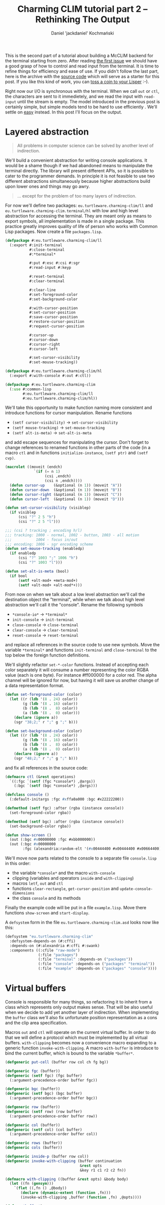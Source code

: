 #+title: Charming CLIM tutorial part 2 – Rethinking The Output
#+author: Daniel 'jackdaniel' Kochmański
#+email: daniel@turtleware.eu
#+hugo_base_dir: ~/hugo/

This is the second part of a tutorial about building a McCLIM backend
for the terminal starting from zero. After reading [[https://turtleware.eu/posts/Controlling-the-terminal.html][the first issue]] we
should have a good grasp of how to control and read input from the
terminal. It is time to refine things for efficiency and ease of use.
If you didn't follow the last part, here is the archive with the
[[https://turtleware.eu/static/misc/01-controlling-the-terminal.tar.gz][source code]] which will serve as a starter for this post. If you like
this kind of work, you can [[https://www.patreon.com/jackdaniel_kochmanski][toss a coin to your Lisper]] :-).

Right now our I/O is synchronous with the terminal. When we call ~out~
or ~ctl~, the characters are sent to it immedietely, and we read the
input with ~read-input~ until the stream is empty. The model
introduced in the previous post is certainly simple, but simple models
tend to be hard to use efficiently . We'll settle on _easy_ instead.
In this post I'll focus on the output.

* Layered abstraction

#+BEGIN_QUOTE David Wheeler
All problems in computer science can be solved by another level of
indirection.
#+END_QUOTE

We'll build a convenient abstraction for writing console applications.
It would be a shame though if we had abandoned means to manipulate the
terminal directly. The library will present different APIs, so it is
possible to cater to the programmer demands. In principle it is not
feasible to use two different abstractions simultaneously because
higher abstractions build upon lower ones and things may go awry.

#+BEGIN_QUOTE Unknown
... except for the problem of too many layers of indirection.
#+END_QUOTE

For now we'll define two packages: ~eu.turtleware.charming-clim/ll~
and ~eu.turtleware.charming-clim.terminal/hl~ with low and high level
abstraction for accessing the terminal. They are meant only as means
to export symbols, all implementation is made in a single package.
This practice greatly improves quality of life of person who works
with Common Lisp packages. Now create a file ~packages.lisp~.

#+BEGIN_SRC lisp
  (defpackage #:eu.turtleware.charming-clim/ll
    (:export #:init-terminal
             #:close-terminal
             #:*terminal*

             #:put #:esc #:csi #:sgr
             #:read-input #:keyp

             #:reset-terminal
             #:clear-terminal

             #:clear-line
             #:set-foreground-color
             #:set-background-color

             #:with-cursor-position
             #:set-cursor-position
             #:save-cursor-position
             #:restore-cursor-position
             #:request-cursor-position

             #:cursor-up
             #:cursor-down
             #:cursor-right
             #:cursor-left

             #:set-cursor-visibility
             #:set-mouse-tracking))

  (defpackage #:eu.turtleware.charming-clim/hl
    (:export #:with-console #:out #:ctl))

  (defpackage #:eu.turtleware.charming-clim
    (:use #:common-lisp
          #:eu.turtleware.charming-clim/ll
          #:eu.turtleware.charming-clim/hl))
#+END_SRC

We'll take this opportunity to make function naming more consistent
and introduce functions for cursor manipulation. Rename functions

- ~(setf cursor-visibility)~ -> ~set-cursor-visibility~
- ~(setf mouse-tracking)~    -> ~set-mouse-tracking~
- ~(setf alt-is-meta)~       -> ~set-alt-is-meta~

and add escape sequences for manipulating the cursor. Don't forget to
change references to renamed functions in other parts of the code (in
a macro ~ctl~ and in functions ~initialize-instance~, ~(setf ptr)~ and
~(setf cvp)~.

#+BEGIN_SRC lisp
  (macrolet ((moveit (endch)
               `(if (= n 1)
                    (csi ,endch)
                    (csi n ,endch))))
    (defun cursor-up    (&optional (n 1)) (moveit "A"))
    (defun cursor-down  (&optional (n 1)) (moveit "B"))
    (defun cursor-right (&optional (n 1)) (moveit "C"))
    (defun cursor-left  (&optional (n 1)) (moveit "D")))

  (defun set-cursor-visibility (visiblep)
    (if visiblep
        (csi "?" 2 5 "h")
        (csi "?" 2 5 "l")))

  ;;; (csi ? tracking ; encoding h/l)
  ;;; tracking: 1000 - normal, 1002 - button, 1003 - all motion
  ;;;           1004 - focus in/out
  ;;; encoding: 1006 - sgr encoding scheme
  (defun set-mouse-tracking (enabledp)
    (if enabledp
        (csi "?" 1003 ";" 1006 "h")
        (csi "?" 1003 "l")))

  (defun set-alt-is-meta (bool)
    (if bool
        (setf +alt-mod+ +meta-mod+)
        (setf +alt-mod+ +alt-mod*+)))
#+END_SRC

From now on when we talk about a low level abstraction we'll call the
destination object the "terminal", while when we talk about high level
abstraction we'll call it the "console". Rename the following symbols

- ~*console-io*~  -> ~*terminal*~
- ~init-console~  -> ~init-terminal~
- ~close-console~ -> ~close-terminal~
- ~clear-console~ -> ~clear-terminal~
- ~reset-console~ -> ~reset-terminal~

and replace all references in the source code to use new symbols. Move
the variable ~*terminal*~ and functions ~init-terminal~ and
~close-terminal~ to the top below the foreign function definitions.

We'll slightly refactor ~set-*-color~ functions. Instead of accepting
each color separately it will consume a number representing the color
RGBA value (each is one byte). For instance #ff000000 for a color red.
The alpha channel will be ignored for now, but having it will save us
another change of a data representation format.

#+BEGIN_SRC lisp
  (defun set-foreground-color (color)
    (let ((r (ldb '(8 . 24) color))
          (g (ldb '(8 . 16) color))
          (b (ldb '(8 .  8) color))
          (a (ldb '(8 .  0) color)))
      (declare (ignore a))
      (sgr "38;2;" r ";" g ";" b)))

  (defun set-background-color (color)
    (let ((r (ldb '(8 . 24) color))
          (g (ldb '(8 . 16) color))
          (b (ldb '(8 .  8) color))
          (a (ldb '(8 .  0) color)))
      (declare (ignore a))
      (sgr "48;2;" r ";" g ";" b)))
#+END_SRC

and fix all references in the source code:

#+BEGIN_SRC lisp
(defmacro ctl (&rest operations)
  `((:fgc `(setf (fgc *console*) ,@args))
    (:bgc `(setf (bgc *console*) ,@args)))

(defclass console ()
  (:default-initargs :fgc #xffa0a000 :bgc #x22222200))

(defmethod (setf fgc) :after (rgba (instance console))
  (set-foreground-color rgba))

(defmethod (setf bgc) :after (rgba (instance console))
  (set-background-color rgba))

(defun show-screen ()
  (out (:bgc #x00000000 :fgc #xbb000000))
  (out (:bgc #x00000000
        :fgc (alexandria:random-elt '(#x00444400 #x00444400 #x00664400)))))

#+END_SRC

We'll move now parts related to the console to a separate file
~console.lisp~ in this order:

- the variable ~*console*~ and the macro ~with-console~
- clipping (variables and operators ~inside~ and ~with-clipping~)
- macros ~letf~, ~out~ and ~ctl~
- functions ~clear-rectangle~, ~get-cursor-position~ and
  ~update-console-dimensions~
- the class ~console~ and its methods

Finally the example code will be put in a file ~example.lisp~. Move
there functions ~show-screen~ and ~start-display~.

A ~defsystem~ form in the file ~eu.turtleware.charming-clim.asd~ looks
now like this:

#+BEGIN_SRC lisp
  (defsystem "eu.turtleware.charming-clim"
    :defsystem-depends-on (#:cffi)
    :depends-on (#:alexandria #:cffi #:swank)
    :components ((:cfile "raw-mode")
                 (:file "packages")
                 (:file "terminal" :depends-on ("packages"))
                 (:file "console" :depends-on ("packages" "terminal"))
                 (:file "example" :depends-on ("packages" "console"))))
#+END_SRC

* Virtual buffers

Console is responsible for many things, so refactoring it to inherit
from a class which represents only output makes sense. That will be
also useful when we decide to add yet another layer of indirection.
When implementing the ~buffer~ class we'll also fix unfortunate
position representation as a cons and the clip area specification.

Macros ~out~ and ~ctl~ will operate on the current virtual buffer. In
order to do that we will define a protocol which must be implemented
by all virtual buffers. ~with-clipping~ becomes now a convenience
macro expanding to a generic function ~invoke-with-clipping~. A macro
~with-buffer~ is introduce to bind the current buffer, which is bound
to the variable ~*buffer*~.

#+BEGIN_SRC lisp
  (defgeneric put-cell (buffer row col ch fg bg))

  (defgeneric fgc (buffer))
  (defgeneric (setf fgc) (fgc buffer)
    (:argument-precedence-order buffer fgc))

  (defgeneric bgc (buffer))
  (defgeneric (setf bgc) (bgc buffer)
    (:argument-precedence-order buffer bgc))

  (defgeneric row (buffer))
  (defgeneric (setf row) (row buffer)
    (:argument-precedence-order buffer row))

  (defgeneric col (buffer))
  (defgeneric (setf col) (col buffer)
    (:argument-precedence-order buffer col))

  (defgeneric rows (buffer))
  (defgeneric cols (buffer))

  (defgeneric inside-p (buffer row col))
  (defgeneric invoke-with-clipping (buffer continuation
                                    &rest opts
                                    &key r1 c1 r2 c2 fn))

  (defmacro with-clipping ((buffer &rest opts) &body body)
    (let ((fn (gensym)))
      `(flet ((,fn () ,@body))
         (declare (dynamic-extent (function ,fn)))
         (invoke-with-clipping ,buffer (function ,fn) ,@opts))))

  (defvar *buffer*)

  (defmacro with-buffer ((object) &body body)
    `(let ((*buffer* ,object)) ,@body))
#+END_SRC

Implementing ~ctl~ and ~out~ macros function in these terms
follows. We will leave out ~:cvp~ and ~:ptr~ options from the ~ctl~
macro for a time being. ~letf~ and ~clear-rectangle~ are left
unchanged.

#+BEGIN_SRC lisp
  (defmacro letf (bindings &body body)
    (loop for (place value) in bindings
          for old-val = (gensym)
          collect `(,old-val ,place)      into saves
          collect `(setf ,place ,value)   into store
          collect `(setf ,place ,old-val) into restore
          finally (return `(let (,@saves)
                             (unwind-protect (progn ,@store ,@body)
                               ,@restore)))))

  (defmacro out ((&key row col fgc bgc) object)
    `(let ((buf *buffer*)
           (str (princ-to-string ,object)))
       (assert (null (find #\newline str)))
       (letf (((row buf) (or ,row (row buf)))
              ((col buf) (or ,col (col buf)))
              ((fgc buf) (or ,fgc (fgc buf)))
              ((bgc buf) (or ,bgc (bgc buf))))
         (loop with row = (row buf)
               for col from (col buf)
               for ch across str
               with bgc = (bgc buf)
               with fgc = (fgc buf)
               do (put-cell buf row col ch fgc bgc)))))

  (defmacro ctl (&rest operations)
    `(let ((buf *buffer*))
       ,@(loop for op in operations
               collect (destructuring-bind (name &rest args) op
                         (ecase name
                           (:clr `(clear-rectangle ,@args))
                           (:fgc `(setf (fgc buf) ,@args))
                           (:bgc `(setf (bgc buf) ,@args))
                           (:row `(setf (row buf) ,@args))
                           (:col `(setf (col buf) ,@args)))))))

  (defun clear-rectangle (r1 c1 r2 c2)
    (loop with str = (make-string (1+ (- c2 c1)) :initial-element #\space)
          for r from r1 upto r2
          do (out (:row r :col c1) str)))
#+END_SRC

What would be a protocol without the implementation? Clipping will be
implemented with the class ~clip~. This choice is transparent, because
all functions are specialized on the buffer. Each buffer has its own
clipping region. Abstract buffers don't know how to draw on a screen,
so ~put-cell~ prints a warning.

#+BEGIN_SRC lisp
  (defclass clip ()
    ((r1 :initarg :r1 :accessor r1)
     (c1 :initarg :c1 :accessor c1)
     (r2 :initarg :r2 :accessor r2)
     (c2 :initarg :c2 :accessor c2)
     (fn :initarg :fn :accessor fn))
    (:default-initargs :r1 1 :c1 1 :r2 24 :c2 80
                       :fn (constantly t)))

  (defclass buffer ()
    ((fgc :initarg :fgc :accessor fgc :documentation "Foregorund color")
     (bgc :initarg :bgc :accessor bgc :documentation "Background color")
     (row :initarg :row :accessor row :documentation "Current row")
     (col :initarg :col :accessor col :documentation "Current col")
     (clip :initarg :clip :accessor clip :documentation "Clipping object")
     (rows :initarg :rows :accessor rows :documentation "Buffer number of rows")
     (cols :initarg :cols :accessor cols :documentation "Buffer number of cols"))
    (:default-initargs :clip (make-instance 'clip)))

  (defmethod put-cell ((buffer buffer) row col ch fg bg)
    (warn "put-cell: default method does nothing!"))

  (defmethod inside-p ((buffer buffer) row col)
    (let ((clip (clip buffer)))
      (and (<= (r1 clip) row (r2 clip))
           (<= (c1 clip) col (c2 clip))
           (funcall (fn clip) row col))))

  (defmethod invoke-with-clipping ((buffer buffer) cont &key r1 c1 r2 c2 fn)
    (let ((clip (clip buffer)))
      (letf (((r1 clip) (or r1 (r1 clip)))
             ((c1 clip) (or c1 (c1 clip)))
             ((r2 clip) (or r2 (r2 clip)))
             ((c2 clip) (or c2 (c2 clip)))
             ((fn clip) (if (null fn)
                            (fn clip)
                            (let ((old-fn (fn clip)))
                              (lambda (row col)
                                (and (funcall fn row col)
                                     (funcall old-fn row col)))))))
        (funcall cont))))
#+END_SRC

Finally we can modify the console class itself. ~with-console~ binds
buffer separately, so we have access to different ~*buffer*~ and
~*console*~ at the same time.

#+BEGIN_SRC lisp
  (defmacro with-console ((&rest args
                           &key ios fgc bgc cvp fps &allow-other-keys)
                          &body body)
    (declare (ignore fgc bgc cvp fps))
    `(let* ((*terminal* ,ios)
            (*console* (make-instance 'console ,@args)))
       (unwind-protect (with-buffer (*console*) ,@body)
         (close-terminal (hnd *console*)))))
#+END_SRC

Updating the console dimensions now involves modifying upper bounds of
the clipping region.

#+BEGIN_SRC lisp
(defun update-console-dimensions ()
  (with-cursor-position ((expt 2 16) (expt 2 16))
    (multiple-value-bind (rows cols)
        (get-cursor-position)
      (setf (rows *console*) rows)
      (setf (cols *console*) cols)
      (setf (r2 (clip *console*)) rows)
      (setf (c2 (clip *console*)) cols))))
#+END_SRC

And the class ~console~ itself is remodeled to inherit from the class
~buffer~. Notice that we get rid of slots ~pos~ and ~app~

#+BEGIN_SRC lisp
  (defclass console (buffer)
    ((ios :initarg :ios :accessor ios :documentation "Console I/O stream.")
     (cvp :initarg :cvp :accessor cvp :documentation "Cursor visibility.")
     (ptr :initarg :ptr :accessor ptr :documentation "Pointer tracking.")
     (fps :initarg :fps :accessor fps :documentation "Desired framerate.")
     (hnd               :accessor hnd :documentation "Terminal handler."))
    (:default-initargs :ios (error "I/O stream must be specified.")
                       :fgc #xffa0a000 :bgc #x22222200 :row 1 :col 1
                       :cvp nil :ptr t :fps 10))

  (defmethod initialize-instance :after
      ((instance console) &key fgc bgc row col cvp ptr)
    (setf (hnd instance) (init-terminal))
    (set-foreground-color fgc)
    (set-background-color bgc)
    (set-cursor-position row col)
    (set-cursor-visibility cvp)
    (set-mouse-tracking ptr)
    (let ((*console* instance))
      (update-console-dimensions)))

  (defmethod (setf fgc) :after (rgba (instance console))
    (set-foreground-color rgba))

  (defmethod (setf bgc) :after (rgba (instance console))
    (set-background-color rgba))

  (defmethod (setf row) :after (row (instance console))
    (set-cursor-position row nil))

  (defmethod (setf col) :after (col (instance console))
    (set-cursor-position nil col))

  (defmethod (setf ptr) :after (ptr (instance console))
    (set-mouse-tracking mouse-tracking (not (null ptr))))

  (defmethod (setf cvp) :after (cvp (instance console))
    (set-cursor-visibility (not (null cvp))))
#+END_SRC

Putting a cell on the screen is a matter of setting the cursor
position, cell colors and calling ~put~. It is the responsibility of
~put-cell~ to verify, whether the cell is inside the clipping region.

#+BEGIN_SRC lisp
  (defmethod put-cell ((buffer console) row col ch fg bg)
    (when (inside-p buffer row col)
      (set-cursor-position row col)
      (set-foreground-color fg)
      (set-background-color bg)
      (put ch)))
#+END_SRC

Finally we need to account for a change in the ~with-clipping~ macro
to pass a buffer as the first argument and remove references to the
~app~ accessor. Modify ~show-screen~:

#+BEGIN_SRC lisp
  (defun show-screen ()
    (loop for ch = (read-input)
          until (null ch)
          do (cond ((keyp ch #\Q :c)
                    (cl-user::quit))
                   ((keyp ch #\U :c)
                    (ignore-errors (user-action)))))
    (flet ((ll (row col)
             (or (and (< (abs (- (+ col row) 26)) 2)
                      (<= col 20))
                 (< (abs (- (+ (- 40 col) row) 26)) 2))))
      (with-clipping (*buffer* :fn #'ll :r1 2 :r2 11)
        (out (:row (1+ (random 12))
              :col (1+ (random 40))
              :bgc #x00000000
              :fgc #xbb000000)
             (alexandria:random-elt '("X" "O"))))
      (with-clipping (*buffer* :fn (lambda (row col)
                                     (or (= row 1)
                                         (= row 12)
                                         (funcall (complement #'ll) row col))))
        (out (:row (1+ (random 12))
              :col (1+ (random 40))
              :bgc #x00000000
              :fgc (alexandria:random-elt '(#x00444400 #x00444400 #x00664400)))
             (alexandria:random-elt '("+" "-"))))))
#+END_SRC

All these changes were pretty invasive, so make sure to restart the
image and try running application once more to validate, that
everything works.

#+CAPTION: New examples in action.
#+NAME:   fig:examples
[[./static/02-smoke-test.webm]]

* Extending examples

Let's construct a few examples which will help us to identify some
problems. First move functions ~start-display~, ~show-screen~ and
~user-action~ to a separate file ~examples.lisp~ (don't forget to add
this file to the system definition).

First we'll rework slightly our abstraction. First of all we'll
introduce a frame-manager class which will be responsible for
multiplexing input and output on the screen. It has two slots:

- frames :: a list of managed windows
- active :: the active window

For a time being when there is an active frame, only this frame is
rendered. Otherwise all frames are rendered.

All events will be passed to the function ~handle-event~. We'll bind
few keys initially: C-q will exit the application and C-r will remove
all frames and clear the screen.

#+BEGIN_SRC lisp
  (defclass frame-manager ()
    ((frames :initarg :frames :accessor frames :documentation "All frames.")
     (active :initarg :active :accessor active :documentation "Active frame."))
    (:default-initargs :frames nil :active nil))

  (defun handle-event (fm event)
    (flet ((reset ()
             (setf (frames fm) nil
                   (active fm) nil)
             (clear-console)))
      (cond ((keyp event #\Q :c)
             (cl-user::quit))
            ((keyp event #\R :c)
             (reset)))))

  (defun display-screen (fm)
    (alexandria:if-let ((frame (active fm)))
      (render-frame frame)
      (dolist (frame (frames fm))
        (render-frame frame))))

  (defun render-frame (huh?)
    (declare (ignore huh?))
    (error "niy!"))
#+END_SRC

Now let's refactor the function ~start-display~. It will a modeline at
the top and display the terminal dimensions and the frame rate.
Moreover it will create a frame manager and will be responsible for
calling previously defined functions. When we start the application,
we'll see a heart warming message "We are that good!", meaning that we
are too fast to measure the FPS.

#+BEGIN_SRC lisp
  (defun start-display ()
    (swank:create-server)
    (with-console (:ios *terminal-io*)
      (clear-console)
      (loop with rows = (rows *console*)
            with cols = (cols *console*)
            with fm = (make-instance 'frame-manager)
            do (when *console-dirty-p*
                 (update-console-dimensions)
                 (setf rows (rows *console*)
                       cols (cols *console*)))
            do (loop for ch = (read-input)
                     until (null ch)
                     do (handle-event fm ch))
            do (let (start stop delta)
                 (setf start (get-internal-real-time))
                 (display-screen fm)
                 (setf stop (get-internal-real-time))
                 (setf delta (/ (- stop start)
                                internal-time-units-per-second))
                 (ctl (:fgc #x22 #x22 #x22)
                      (:bgc #xbb #xbb #xbb))
                 (let* ((status (format nil "Rows ~3d, Cols ~3d, FPS ~8,2f"
                                        (1- rows) cols (if (zerop delta)
                                                           :|We are that good!|
                                                           (/ 1.0 delta))))
                        (len (length status)))
                   (ctl (:clr 1 (1+ len) 1 cols))
                   (out (:col 1 :row 1) status))
                 (ctl (:fgc #xff #xa0 #xa0)
                      (:bgc #x22 #x22 #x22))))))
#+END_SRC

Now we'll define the class for a frame. A frame will be defined by its
clipping region and a rendering function.

#+BEGIN_SRC lisp
  (defclass frame ()
    ((rfn :initarg :rfn :accessor rfn :documentation "Rendering function.")
     (fsz :initarg :fsz :accessor fsz :documentation "Frame dimensions.")))

  (defun render-frame (frame)
    (destructuring-bind (r1 c1 r2 c2) (fsz frame)
      (with-clipping (:row1 r1 :col1 c1 :row2 r2 :col2 c2)
        (funcall (rfn frame) frame))))
#+END_SRC

For amusement and to have something to render, we'll define three
demos to illustrate some issues.

The noise demo is like a white noise, but in color :-). It fills each
cell with a different random color. We will use it as the rendering
performance benchmark and to illustrate how overlapping frames behave.

#+BEGIN_SRC lisp
  (defun make-noise-frame (r1 c1 r2 c2)
    (flet ((make-noise-renderer (color)
             (lambda (frame)
               (destructuring-bind (r1 c1 r2 c2) (fsz frame)
                 (loop for row from r1 upto r2
                       do (loop for col from c1 upto c2
                                do (out (:row row
                                         :col col
                                         :bgc `(0 0 0)
                                         :fgc color)
                                        (alexandria:random-elt '("+" "-")))))))))
      (make-instance 'frame
                     :rfn (make-noise-renderer
                           (list (alexandria:random-elt '(#x22 #x88 #xff))
                                 (alexandria:random-elt '(#x22 #x88 #xff))
                                 (alexandria:random-elt '(#x22 #x88 #xff))))
                     :fsz (list r1 c1 r2 c2))))
#+END_SRC

The animation demo will show a moving square bouncing from the frame
edges. We will use it to illustrate a flicker which happens when we
first clear the background and then draw it content even when the FPS
rate is high. The animation speed does not depend on the fps.

#+BEGIN_SRC lisp
  (defun make-animation-frame (r1 c1 r2 c2 speed)
    (let ((last-time (get-internal-real-time))
          (dc 1)
          (current-row (truncate (+ r1 r2) 2))
          (current-col (+ c1 2)))
      (flet ((draw-square ()
               (ctl (:bgc #x44 #x44 #x00)
                    (:fgc #xff #xbb #x00)
                    (:clr r1 c1 r2 c2))
               (let* ((now (get-internal-real-time))
                      (delta (- now last-time))
                      (seconds (/ delta internal-time-units-per-second)))
                 (incf current-col (* seconds speed dc))
                 (setf last-time now))
               (cond ((>= (+ current-col 2) c2)
                      (setf dc -1))
                     ((<= (- current-col 2) c1)
                      (setf dc +1)))
               (setf current-col
                     (alexandria:clamp current-col (+ c1 2) (- c2 2)))
               (loop with row = current-row
                     with col = (round current-col)
                     for r from (1- row) upto (1+ row)
                     do (loop for c from (- col 2) upto (+ col 2)
                              do (out (:row r :col c) "#")))))
        (make-instance 'frame
                       :rfn (lambda (frame)
                              (declare (ignore frame))
                              (draw-square))
                       :fsz (list r1 c1 r2 c2)))))
#+END_SRC

The event demo is a stub for now. Later it will print events passed to
it, for now it prints outside the frame. We will use it to illustrate
a need for scroll bars and for the offset abstraction when the content
goes beyond the frame dimensions and to reveal an interesting bug in
the ~out~ macro.

#+BEGIN_SRC lisp
  (defun make-report-frame (r1 c1 r2 c2)
    (flet ((reporter (frame)
             (declare (ignore frame))
             (let ((str "I would like to report an event here!"))
               (loop with rows = (+ (- r2 r1) 3)
                     with col = (- c1 2)
                     for row from (1- r1) upto (1+ r2)
                     for id = (- row r1 -2)
                     for string = (format nil "XXX ~d/~d: ~a" id rows str)
                     do (out (:row row :col col :fgc '(#xff #x88 #x88)) string)))))
      (make-instance 'frame
                     :rfn #'reporter
                     :fsz (list r1 c1 r2 c2))))
#+END_SRC

Finally we'd like to see them on the screen, so we'll bind a few
controls.

- ~C-n~ will create four rather small frames: two overlapping noise
  frames, one animation frame and one event reporting frame
- ~C-m~ will create one maximized noise frame
- ~C-u~ will toggle activation of a random frame

Add the following clauses to cond in ~handle-event~:

#+BEGIN_SRC lisp
  (defun handle-event (fm event)
    #|...|#
    (cond
      #|...|#
      ((keyp event #\N :c)
       (reset)
       (setf (frames fm)
             (list (make-noise-frame 4  2 12 20)
                   (make-noise-frame 6 12 14 30)
                   (make-animation-frame 4 36 10 78 20)
                   (make-report-frame 18 10 23 20))))
      ((keyp event #\M :c)
       (reset)
       (setf (frames fm)
             (list (make-noise-frame 2
                                     1
                                     (rows *console*)
                                     (cols *console*)))))
      ((keyp event #\U :c)
       (if (active fm)
           (setf (active fm) nil)
           (alexandria:when-let ((frs (frames fm)))
             (setf (active fm) (alexandria:random-elt frs)))))))
#+END_SRC

We also want to have window decorations. On a terminal the space is
limited and each character is precious. That's why we'll draw
decorations only on the right border of the frame. Desired behavior:

- press "x" to close the frame
- press "o" to maximize the frame ("v" to reverse)
- press ">" to minimize the frame ("<" to reverse)
- drag " " to move the frame
- drag "/" to resize the frame
- when the frame output exceeds its size, add scroll bars

#+BEGIN_SRC lisp
  (defun render-window (frame)
    (destructuring-bind (wr1 wc1 wr2 wc2) (fsz frame)
      (declare (ignore wc1))
      (when (= wr2 (first *row2*))
        (return-from render-window
          (render-frame frame)))
      (ctl (:bgc #x11 #x11 #x11)
           (:fgc #xbb #xbb #xbb))
      (let ((col (1+ wc2)))
        (out (:row wr1 :col col :fgc '(#xff #x22 #x44)) "x")
        (out (:row (+ wr1 1) :col col) "o")
        (out (:row (+ wr1 2) :col col) ">")
        (loop for row from (+ wr1 3) upto wr2
              do (out (:row row :col col) " "))
        (out (:row (- wr2 0) :col col) "/"))
      (ctl (:bgc #x22 #x22 #x22)
           (:fgc #xbb #xbb #xbb))
      (render-frame frame)))

  (defun display-screen (fm)
    (alexandria:if-let ((frame (active fm)))
      (render-window frame)
      (dolist (frame (frames fm))
        (render-window frame))))
#+END_SRC

Now press C-n to see a few frames and press C-m to see our baseline
performance benchmark. Now we can move forward to test things.

#+CAPTION: New examples in action.
#+NAME:   fig:examples
[[./static/02-examples.webm]]

Looking at our examples we can easily spot a few problems:

- the last two columns are not shown in the event demo
- a small frame rate in the full screen noise demo (~40fps)
- overlapping windows flicker and overexpose their output
- flickering with the background in the animation demo

The first issue is because we have a bug! When we render text in the
event reporter demo, we start from a column which is two characters
before the clipping area beginning. Looking at the macro ~out~ we have
there the following loop:

#+BEGIN_SRC lisp
  (loop for c from col
        for s across str
        when (inside row c)
          do (put s))
#+END_SRC

Increasing the cursor position is an implicit side-effect of calling
put. So when the character does not fit inside the clipping region, we
leave the cursor at its previous position. That's why in fact we start
drawing before the clipping region. We need to advance the cursor
manually. Since we are at it, we will add a few more escape sequences:

#+BEGIN_SRC lisp
  (macrolet ((moveit (endch)
               `(if (= n 1)
                    (csi ,endch)
                    (csi n ,endch))))
    (defun cursor-up    (&optional (n 1)) (moveit "A"))
    (defun cursor-down  (&optional (n 1)) (moveit "B"))
    (defun cursor-right (&optional (n 1)) (moveit "C"))
    (defun cursor-left  (&optional (n 1)) (moveit "D")))

  (defmacro out (#|...|#)
    `(let (#|...|#)
       #|...|#
       (loop for c from col
             for s across str
             if (inside row c)
               do (put s)
             else
               do (cursor-right))))
#+END_SRC

* Benchmarking output

When we render the noise demo on the area 80x24 the frame rate is very
unimpressive – around 40 fps. We can't write games like this!  We'll
take a look at the function ~put~ which is responsible for the actual
writing on the terminal. It has a call to ~finish-output~, but we
don't need it to be called after each call. We'll put that at the end
of the rendering loop instead. Don't forget to change
~get-cursor-position~ to do that, otherwise we may get stuck during
startup!

#+BEGIN_SRC lisp
  (defun put (&rest args)
    "Put raw string on a console"
    (format *console-io* "~{~a~}" args))

  (defun start-display ()
    #|...|#
    (loop #|...|#
          do (finish-output *console-io*)))

  (defun get-cursor-position ()
    (request-cursor-position)
    (finish-output *console-io*) ; <-----
    (handler-case (loop (read-input))
      (cursor-position-report (c)
        (values (row c) (col c)))))
#+END_SRC

Aha, Jackpot! Our rendering is now twice as fast as before with a
staggering 100 frames per second. Let's go one step further and
inhibit all writing to the terminal.

#+BEGIN_SRC lisp
  (defvar *inhibit* nil)
  (defun put (&rest args)
    "Put raw string on a console"
    (unless *inhibit*
      (format *console-io* "~{~a~}" args)))

  (defun display-screen (fm)
    (let ((*inhibit* t))
      (alexandria:if-let ((frame (active fm)))
        (render-window frame)
        (dolist (frame (frames fm))
          (render-window frame)))))
#+END_SRC

That gives us whooping 500-1000fps on 80x24 window (what is the upper
limit of the measurement which is based on the internal time). Clearly
our rendering is I/O bound at the moment. Notice though, that even now
when we resize the terminal (and recreate the frame) to i.e 158x84
we'll have a frame rate around 111fps, which is not that impressive.
There is certainly merit in optimizing for the CPU time after we fix
the bottleneck with I/O.

We need to write to the console as little as possible. The rest of the
time is spent on looping over cells and doing things like picking a
random color. Ideally we'd write at most one character in each cell,
but we also do other things, like setting the cursor position and
colors. It is time for us to count characters per frame! We can't do
better than 80x24 = 1920 with the noise demo.

#+BEGIN_SRC lisp
  (defvar *count* nil)
  (defun put (&rest args)
    "Put raw string on a console"
    (let* ((payload (format nil "~{~a~}" args))
           (length (length payload)))
      (when *count*
        (incf *count* length))
      (princ payload *console-io*)
      (finish-output *console-io*)))

  (defun start-display ()
    #| ... |#
    (let (start stop delta count)
      #|...|#
      (let ((*count* 0))
        (display-screen fm)
        (setf count *count*))
      #|...|#
      (out (:col 1 :row rows)
           (format nil "Rows ~3d, Cols ~3d, FPS ~8,2f, chars ~8d"
                   (1- rows) cols (if (zerop delta)
                                      :|We are that good!|
                                      (/ 1.0 delta))
                   count)))
    #| ... |#)
#+END_SRC

Let's remind ourselves what is the current shape of the function
~make-noise-frame~, we'll tinker with it to compare different
approaches:

#+BEGIN_SRC lisp
  (defun make-noise-frame (r1 c1 r2 c2)
    (flet ((make-noise-renderer (color)
             (lambda (frame)
               (destructuring-bind (r1 c1 r2 c2) (fsz frame)
                 (loop for row from r1 upto r2
                       do (loop for col from c1 upto c2
                                do (out (:row row
                                         :col col
                                         :bgc (alexandria:random-elt
                                               `((0 0 0) (8 8 8)))
                                         :fgc color)
                                        (alexandria:random-elt '("+" "-")))))))))
      (make-instance 'frame
                     :rfn (make-noise-renderer
                           (list (alexandria:random-elt '(#x22 #x88 #xff))
                                 (alexandria:random-elt '(#x22 #x88 #xff))
                                 (alexandria:random-elt '(#x22 #x88 #xff))))
                     :fsz (list r1 c1 r2 c2))))
#+END_SRC

This demo gives us 153267 characters per frame, which compared to 1920
is over 81 times more. Something went terribly wrong! Our prime
suspect is a macro ~out~. Let's put the ~out~ out of the picture.
We'll set the state manually with ~ctl~ and won't bring back the old
one. Also we won't bother we repositioning the cursor after each cell.

#+BEGIN_SRC lisp
  (defun make-noise-frame (r1 c1 r2 c2)
    (flet ((make-noise-renderer (color)
             (lambda (frame)
               (ctl (:pos r1 . c1)) ; <- set the render beginning
               (destructuring-bind (r1 c1 r2 c2) (fsz frame)
                 (loop for row from r1 upto r2
                       do (loop for col from c1 upto c2
                                do (let ((fg color)
                                         (bg (alexandria:random-elt `((0 0 0) (8 8 8)))))
                                     (ctl (:fgc (first fg) (second fg) (third fg))
                                          (:bgc (first bg) (second bg) (third bg))))
                                   (put (alexandria:random-elt '("+" "-")))))))))
      (make-instance 'frame
                     :rfn (make-noise-renderer
                           (list (alexandria:random-elt '(#x22 #x88 #xff))
                                 (alexandria:random-elt '(#x22 #x88 #xff))
                                 (alexandria:random-elt '(#x22 #x88 #xff))))
                     :fsz (list r1 c1 r2 c2))))
#+END_SRC

That gives us 59526 characters per frame what is almost thrice as
fast. Now let's try skipping setting the color whatsoever.

#+BEGIN_SRC lisp
  (defun make-noise-frame (r1 c1 r2 c2)
    (flet ((make-noise-renderer (color)
             (lambda (frame)
               (ctl (:pos r1 . c1)) ; <- set the render beginning
               (destructuring-bind (r1 c1 r2 c2) (fsz frame)
                 (loop for row from r1 upto r2
                       do (loop for col from c1 upto c2
                                do (put (alexandria:random-elt '("+" "-")))))))))
      (make-instance 'frame
                     :rfn (make-noise-renderer
                           (list (alexandria:random-elt '(#x22 #x88 #xff))
                                 (alexandria:random-elt '(#x22 #x88 #xff))
                                 (alexandria:random-elt '(#x22 #x88 #xff))))
                     :fsz (list r1 c1 r2 c2))))
#+END_SRC

Aha, 1926 characters! Setting the cursor position accounts for the
remaining 6 characters ~ESC [ 2 ; 1 H~. So truly the macro ~out~ is
our culprit.

Here is a short comparison of these approaches. ~out~ brings back the
old state, ~ctl+put~ sets the color for each cell but doesn't restore
the old state, and ~put~ sets the position only once and writes to
consecutive cells (no color). Numbers are ~fps / chars-per-frame~. The
throughput of my terminal is roughly 10M characters per second.

| col;row | out           | ctl+put      | put          |
|---------+---------------+--------------+--------------|
|   80x24 | 100 / 154664  | 250 / 61446  | 500+ / 1926  |
|   80x80 | 19  / 517040  | 77  / 211206 | 500+ / 6406  |
|  159x86 | 8   / 1097034 | 14  / 423900 | 333  / 13680 |
|  319x86 | 5   / 2210304 | 10  / 877894 | 166  / 27440 |

These numbers may differ in case of examples with colors, because they
are selected randomly, and printing ~255;255;255~ consumes obviously
more characters than i.e ~42;42;42~. Also note, that this is the worst
case scenario where we change colors for each cell of both background
and foreground. Usually numbers should be much more favorable to us.

#+CAPTION: Noise demo variants
#+NAME:   fig:noise
[[./static/02-noise-demo.webm]]

As we can see, a major bottlenecks are:
- bringing back the old state of a medium
- repositioning the cursor for output
- changing foreground and background color

Sometimes changing color is not necessary, because it does not change
from cell to cell. For instance in the noise demo the foreground color
doesn't change and only the background color is picked randomly.

* Virtual console

We've already introduced the class ~console~ which is a layer of
indirection for a terminal access. We will extend this concept into
something resembling a display server. Time to introduce a few terms:

- terminal :: an actual terminal area
- vconsole :: a virtual screen area
- surface  :: a rectangular area on a vconsole
- vbuffer  :: an object which may be mapped onto a surface

The visible output of our display server is the intersection between a
~terminal~ and a ~vconsole~ areas. Separation of the ~vbuffer~ and the
~surface~ is necessary if we consider the output which does not fit in
its window (and requires scroll bars).

~vconsole~ and ~vbuffer~ have the same prefix because they are very
similar – both serve as the intermediary between the operation and the
drawing. That's why they will implement a common protocol made of a
single function ~flush-buffer~ which name is self-explanatory. It
specializes on the first argument and is expected to flush its output
onto a rectangle specified by other arguments.

#+BEGIN_SRC lisp
  (defgeneric flush-buffer (buffer r1 c1 r2 c2))
#+END_SRC

We'll start with renaming the class ~console~ and removing ~:after~
methods which immediately send the escape sequence when particular
slots are set.

#+BEGIN_SRC lisp
  ;; rename the class

  (defclass vconsole () #| ... |#)

  (defmethod initialize-instance :after
      ((instance vconsole) &key fgc bgc pos cvp ptr)
    #| ... |#)

  (defmacro with-console (#|...|#)
    #| ... |# (make-instance 'vconsole ,@args))

  ;; remove methods

  ;; (defmethod (setf fgc) :after (rgb (instance console))
  ;;   (apply #'set-foreground-color rgb))

  ;; (defmethod (setf bgc) :after (rgb (instance console))
  ;;   (apply #'set-background-color rgb))

  ;; (defmethod (setf pos) :before (pos (instance console))
  ;;   (check-type (car pos) (integer 1))
  ;;   (check-type (cdr pos) (integer 1)))

  ;; (defmethod (setf pos) :after (pos (instance console))
  ;;   (set-cursor-position (car pos) (cdr pos)))

  ;; (defmethod (setf ptr) :after (ptr (instance console))
  ;;   (set-mouse-tracking (not (null ptr))))

  ;; (defmethod (setf cvp) :after (cvp (instance console))
  ;;   (set-cursor-visibility (not (null cvp))))
#+END_SRC


Now replace a cumbersome slot ~pos~ with separate slots ~row~ and
~col~. That requires also modifications to the macro ~out~ and
~ctl~. Since we are at it remove also the slot ~app~.

#+BEGIN_SRC lisp
  (defclass vconsole ()
    (;; (pos ...)
     ;; (app ...)
     (row :initarg :row :accessor row)
     (col :initarg :col :accessor col)
     #| ... |#)
    (:default-initargs ;; :pos '(1 . 1)
                       ;; :app nil
                       :row 1
                       :col 1
                       #| ... |#))

  (defmacro out ((&key row col fgc bgc) object)
    "Put an object on a console"
    `(let ((str (princ-to-string ,object)))
       (assert (null (find #\newline str)))
       (letf (((row *console*) (or ,row (row *console*))
               (col *console*) (or ,col (col *console*)))
              ,@(when fgc `(((fgc *console*) ,fgc)))
              ,@(when bgc `(((bgc *console*) ,bgc))))
         (let ((row (row *console*))
               (col (col *console*)))
           (loop for c from col
                 for s across str
                 if (inside row c)
                   do (put s)
                 else
                   do (cursor-right))))))

  (defmacro ctl (&rest operations)
    `(progn
       ,@(loop for op in operations
               collect (destructuring-bind (name &rest args) op
                         (ecase name
                           (:clr `(clear-rectangle ,@args))
                           (:fgc `(setf (fgc *console*) (list ,@args)))
                           (:bgc `(setf (bgc *console*) (list ,@args)))
                           (:cvp `(setf (cvp *console*) ,@args))
                           (:ptr `(setf (ptr *console*) ,@args))
                           (:row `(setf (row *console*) ,@args))
                           (:col `(setf (col *console*) ,@args)))))))
#+END_SRC

Of course now that we do not set the cursor position on the terminal
anymore (because we've removed ~after~ methods) and output is all
jumbled up. We will add an array to ~vconsole~ which will hold the
output and implement the ~flash-buffer~ method for ~vconsole~. Array
dimensions will be always adjusted when a ~update-console-dimensions~
is called to match the terminal size. Keep in mind, that arrays are
indexed starting from [0,0] and the terminal from [1,1].

#+BEGIN_SRC lisp
  (defclass vconsole ()
    ((data :accessor data :documentation "Screen data buffer.")
     #|...|#)
    #|...|#)

  (defmethod initialize-instance :after
      ((instance vconsole) &key #|...|#)
    #|...|#
    (setf (data instance) (make-array (list 0 0) :adjustable t)
    (let ((*console* instance))
      (update-console-dimensions))))

  (defun update-console-dimensions ()
    (with-cursor-position ((expt 2 16) (expt 2 16))
      (multiple-value-bind (rows cols) (get-cursor-position)
        (setf (rows *console*) rows)
        (setf (cols *console*) cols)
        (adjust-array (data *console*) (list rows cols)
                      :initial-element (list #\space
                                             (fgc *console*)
                                             (bgc *console*)))
        (setf *row2* (list rows))
        (setf *col2* (list cols)))))

  (defmethod flush-buffer ((buffer vconsole) r1 c1 r2 c2)
    (loop with data = (data *console*)
          with max-row-index = (1- (min r2 (array-dimension data 0)))
          with max-col-index = (1- (min c2 (array-dimension data 1)))
          for row-index from (1- r1) upto max-row-index
          do (loop for col-index from (1- c1) upto max-col-index
                   do (let ((cell (aref data row-index col-index)))
                        (destructuring-bind (character
                                             (fg.r fg.g fg.b)
                                             (bg.r bg.g bg.b))
                            cell
                          (set-cursor-position (1+ row-index) (1+ col-index))
                          (set-foreground-color fg.r fg.g fg.b)
                          (set-background-color bg.r bg.g bg.b)
                          (put character))))
          finally (finish-output *console-io*)))
#+END_SRC

Note that we are not paying much attention to minimizing number of
writes yet. We always dump whole array onto the terminal regardless of
whether the region has been damaged or not. We still need to fix
~out~, ~ctl~ and ~clear-rectangle~ operators to write to the array.
Code may be slightly simplified, because we don't need to bind console
slots in ~out~ (so we may get rid of the macro ~letf~). Macro ~ctl~
gains a new option ~fls~ which is responsible for adjusting the array
and flushing the buffer.

#+BEGIN_SRC lisp
  ;;; Remove LETF macro
  (defmacro out ((&key row col fgc bgc) object)
    "Put an object on a console"
    `(let ((str (princ-to-string ,object)))
       (assert (null (find #\newline str)))
       (let ((row (or ,row (row *console*)))
             (col (or ,col (col *console*)))
             (fgc (or ,fgc (fgc *console*)))
             (bgc (or ,bgc (bgc *console*)))
             (data (data *console*)))
         (loop for c from col
               for s across str
               when (inside row c)
                 do (setf (aref data (1- row) (1- c))
                          (list s fgc bgc))))))

  (defmacro ctl (&rest operations)
    `(progn
       ,@(loop for op in operations
               collect (destructuring-bind (name &rest args) op
                         (ecase name
                           (:clr `(clear-rectangle ,@args))
                           (:fgc `(setf (fgc *console*) (list ,@args)))
                           (:bgc `(setf (bgc *console*) (list ,@args)))
                           (:cvp `(setf (cvp *console*) ,@args))
                           (:ptr `(setf (ptr *console*) ,@args))
                           (:row `(setf (row *console*) ,@args))
                           (:col `(setf (col *console*) ,@args))
                           (:fls `(progn
                                    (update-console-dimensions)
                                    (flush-buffer *console*
                                                  1
                                                  1
                                                  (rows *console*)
                                                  (cols *console*)))))))))

  (defun clear-rectangle (r1 c1 r2 c2)
    (loop with buf = (data *console*)
          with fgc = (fgc *console*)
          with bgc = (bgc *console*)
          with max-row-index = (1- (min r2 (array-dimension buf 0)))
          with max-col-index = (1- (min c2 (array-dimension buf 1)))
          for row-index from (1- r1) upto max-row-index
          do (loop for col-index from (1- c1) upto max-col-index
                   do (setf (aref buf row-index col-index)
                            (list #\space fgc bgc)))))
#+END_SRC

Finally we need to update examples. Instead of ~finish-output~ in the
last form of the ~loop~ in ~start-display~ we need to flush the buffer
with the ~ctl~ operator and we need clear the array in ~handle-event~
(instead of clearing the terminal, because array contents will be
redrawn on it anyway in the next iteration).

#+BEGIN_SRC lisp
(defun handle-event (fm event)
  (flet ((reset ()
           #|...|#
           (clear-rectangle 1 1 (rows *console*) (cols *console*))))
    #|...|#))

(defun start-display ()
  #|...|#
  (loop #|...|#
    ;;; do (finish-output *console-io*)
    do (ctl (:fls)))
#+END_SRC

After this step examples should work, although our measurement methods
are giving us wrong results. FPS and character count is measured for
the function ~display-screen~ while part of the time is spent on
flushing the buffer, and all characters are written there. We will
gather information for a whole iteration and print it in the next
header (so printed data describes a previous frame including the top
bar with the information):

#+BEGIN_SRC lisp
;; terminal.lisp
(defvar *inhibit* nil)
(defvar *count* nil)

(defun put (&rest args)
  "Put raw string on a console"
  (unless *inhibit*
    (let* ((payload (format nil "~{~a~}" args))
           (length (length payload)))
      (when *count*
        (incf *count* length))
      (princ payload *console-io*))))

;; examples.lisp
(defun start-display ()
  (swank:create-server)
  (with-console (:ios *terminal-io*)
    (clear-console)
    (loop with fm = (make-instance 'frame-manager)
          with count = 0
          with fps = :|We are that good!|
          for rows = (rows *console*)
          for cols = (cols *console*)
          for start = (get-internal-real-time)
          for *count* = 0
          do (loop for ch = (read-input)
                   until (null ch)
                   do (handle-event fm ch))
          do (display-screen fm)
             (ctl (:fgc #x22 #x22 #x22)
                  (:bgc #xbb #xbb #xbb))
             (let* ((status (format nil "Rows ~3d, Cols ~3d, FPS ~8,2f, chars ~8d"
                                    (1- rows) cols fps count))
                    (len (length status)))
               (ctl (:clr 1 (min (1+ len) cols) 1 cols))
               (out (:col 1 :row 1) status))
             (ctl (:fgc #xff #xa0 #xa0)
                  (:bgc #x22 #x22 #x22))
          do (ctl (:fls))
             (setf count *count*)
             (let* ((stop (get-internal-real-time))
                    (delta (/ (- stop start) internal-time-units-per-second)))
               (if (zerop delta)
                   (setf fps :|We are that good!|)
                   (setf fps (/ 1.0 delta)))))))
#+END_SRC

Now when we run examples we notice a few important things:

1. Frame rate is constant disregarding of how much we draw

It is roughly similar to the ~put+ctl~ version from our previous
benchmark. The fact that we are slow is because we always write whole
array and we always do set the position and color for the printed
character.

2. There is no flicker between separate drawings

Both overlapping windows and animated square do not flicker anymore,
because all updates are done in the memory, only the final result is
rendered. So we've that problem solved.

3. Console size is updated interactively when we resize the terminal

We've started invoked ~update-console-dimensions~ in order to adjust
the array in the ~(ctl (:fls))~. This is a very nice side effect.

#+CAPTION: Virtual console in action
#+NAME:   fig:vconsole
[[./static/02-vconsole.webm]]

* Optimizing flush-buffer

Our improvements caused that our rendering is smooth. On the other
hand, we always exhibit the worst case scenario regardless of a
damaged area and flush whole array. On top of that each written
character conses a new list. If that's not enough we need to also
note, that we set the cursor position and color even when we don't
have to. This section will try to address these performance issues.

First we'll try to not modify the cursor position and colors in the
function ~flush-buffer~ when it is not necessary. Since the method
specialized on the ~vconsole~ is always called after updating the
console dimensions, we know that text will wrap when it advances from
the last column, so we may set it only once. Regarding colors it is a
matter of tracking whether the cursor color changes.

#+BEGIN_SRC lisp
  (defmethod flush-buffer ((buffer vconsole) r1 c1 r2 c2)
    (set-cursor-position r1 c1)
    (loop with data = (data *console*)
          with max-row-index = (1- (min r2 (array-dimension data 0)))
          with max-col-index = (1- (min c2 (array-dimension data 1)))
          for row-index from (1- r1) upto max-row-index
          do (loop with last-fg = nil
                   with last-bg = nil
                   for col-index from (1- c1) upto max-col-index
                   do (let ((cell (aref data row-index col-index)))
                        (destructuring-bind (character
                                             (fg.r fg.g fg.b)
                                             (bg.r bg.g bg.b))
                            cell
                          (unless (equal last-fg (second cell))
                            (set-foreground-color fg.r fg.g fg.b)
                            (setf last-fg (second cell)))
                          (unless (equal last-bg (third cell))
                            (set-background-color bg.r bg.g bg.b)
                            (setf last-bg (third cell)))
                          (put character))))
          finally (finish-output *console-io*)))
#+END_SRC

These changes give us a wonderful improvement. For a terminal of size
80x24 a full screen noise demo number of characters written drops from
80000 down to 15000, and for smaller windows from 85000 down to 7000!
FPS also increases significantly.

#+CAPTION: Optimize flush buffer
#+NAME:   fig:opt-flush
[[./static/02-optimize-flush-buffer.webm]]

* Optimizing the memory use

We will now take a pity on the CPU and the memory. We excessively call
~adjust-array~ and cons a new list for each written character. We'll
have the array contents initialized with instances of ~vcell~. Access
to data buffer will be abstracted away with functions ~get-cell~ and
~set-cell~, so we don't need to care about mismatch between array and
terminal first index elsewhere.

#+BEGIN_SRC lisp
  (defclass vcell ()
    ((ch :initarg :ch :accessor ch)
     (fg :initarg :fg :accessor fg)
     (bg :initarg :bg :accessor bg))
    (:default-initargs :ch #\space
                       :fg (fgc *console*)
                       :bg (bgc *console*)))

  (defun get-cell (data row col
                   &aux (i0 (1- row)) (i1 (1- col)))
    (or (aref data i0 i1)
        (setf (aref data i0 i1) (make-instance 'vcell))))

  (defun set-cell (cell ch fg bg)
    (setf (ch cell) ch
          (fg cell) fg
          (bg cell) bg))
#+END_SRC

When the array is too small to hold the screen we'll resize it, when
the screen is smaller than the array we'll leave it be.

#+BEGIN_SRC lisp
  (defun update-console-dimensions ()
    (with-cursor-position ((expt 2 16) (expt 2 16))
      (multiple-value-bind (rows cols)
          (get-cursor-position)
        (setf (rows *console*) rows)
        (setf (cols *console*) cols)
        (destructuring-bind (ar ac) (array-dimensions (data *console*))
          (when (or (> rows ar) (> cols ac))
            (adjust-array (data *console*)
                          (list rows cols)
                          :initial-element nil)))
        (setf *row2* (list rows))
        (setf *col2* (list cols)))))
#+END_SRC

Finally we'll use new operators in operators ~out~, ~clear-rectangle~
and ~flush-buffer~:

#+BEGIN_SRC lisp
  (defmacro out ((&key row col fgc bgc) object)
    "Put an object on a console"
    `(let ((str (princ-to-string ,object)))
       (assert (null (find #\newline str)))
       (let ((row (or ,row (row *console*)))
             (col (or ,col (col *console*)))
             (fgc (or ,fgc (fgc *console*)))
             (bgc (or ,bgc (bgc *console*)))
             (data (data *console*)))
         (loop for col from col
               for ch across str
               when (inside row col)
                 do (set-cell (get-cell data row col) ch fgc bgc)))))

  (defun clear-rectangle (r1 c1 r2 c2)
    (loop with buf = (data *console*)
          with fgc = (fgc *console*)
          with bgc = (bgc *console*)
          with max-row = (min r2 (array-dimension buf 0))
          with max-col = (min c2 (array-dimension buf 1))
          for row from r1 upto max-row
          do (loop for col from c1 upto max-col
                   do (set-cell (get-cell buf row col) #\space fgc bgc))))

  (defmethod flush-buffer ((buffer vconsole) r1 c1 r2 c2)
    (set-cursor-position r1 c1)
    (loop with data = (data *console*)
          with max-row = (min r2 (rows buffer))
          with max-col = (min c2 (cols buffer))
          for row from r1 upto max-row
          do (loop with last-fg = nil
                   with last-bg = nil
                   for col from c1 upto max-col
                   for cell = (get-cell data row col)
                   do (let ((ch (ch cell))
                            (fg (fg cell))
                            (bg (bg cell)))
                        (destructuring-bind ((fg.r fg.g fg.b)
                                             (bg.r bg.g bg.b))
                            (list fg bg)
                          (unless (equal last-fg fg)
                            (set-foreground-color fg.r fg.g fg.b)
                            (setf last-fg fg))
                          (unless (equal last-bg bg)
                            (set-background-color bg.r bg.g bg.b)
                            (setf last-bg bg))
                          (put ch))))
          finally (finish-output *console-io*)))
#+END_SRC

We still cons back and forth foreground and background colors. From
now on they will be numbers and not lists. That will also make the
code more readable.

Low level interface:

#+BEGIN_SRC lisp
  (defun set-foreground-color (color)
    (let ((r (ldb '(8 . 16) color))
          (g (ldb '(8 .  8) color))
          (b (ldb '(8 .  0) color)))
      (sgr "38;2;" r ";" g ";" b)))

  (defun set-background-color (color)
    (let ((r (ldb '(8 . 16) color))
          (g (ldb '(8 .  8) color))
          (b (ldb '(8 .  0) color)))
      (sgr "48;2;" r ";" g ";" b)))
#+END_SRC

High level interface:

#+BEGIN_SRC lisp
  (defmacro ctl (&rest operations)
    #|...|#
    (:fgc `(setf (fgc *console*) ,@args))
    (:bgc `(setf (bgc *console*) ,@args)))

  (defclass vconsole ()
    #|...|#
    (:default-initargs :fgc #xffa0a0 :bgc #x222222))

  (defmethod flush-buffer ((buffer vconsole) r1 c1 r2 c2)
    #| ... |#
    do (let ((ch (ch cell))
             (fg (fg cell))
             (bg (bg cell)))
         (unless (eql last-fg fg)
           (set-foreground-color fg)
           (setf last-fg fg))
         (unless (eql last-bg bg)
           (set-background-color bg)
           (setf last-bg bg))
         (put ch))
    #| ... |#
#+END_SRC

In examples fix each use of ~ctl~ and ~out~ where options ~:fgc~ or
~:bgc~ appear. Also change the ~make-noise-frame~ function:

#+BEGIN_SRC lisp
  (defun make-noise-frame (r1 c1 r2 c2)
    (flet ((make-noise-renderer (color)
             (lambda (frame)
               (destructuring-bind (r1 c1 r2 c2) (fsz frame)
                 (loop for row from r1 upto r2
                       do (loop for col from c1 upto c2
                                do (out (:row row
                                         :col col
                                         :bgc (alexandria:random-elt
                                               `(#x000000 #x080808))
                                         :fgc color)
                                        (alexandria:random-elt '("+" "-"))))))))
           (random-color ()
             (random (1+ #xffffff))))
      (make-instance 'frame
                     :rfn (make-noise-renderer (random-color))
                     :fsz (list r1 c1 r2 c2))))
#+END_SRC

* Optimizing number of writes

In many applications it is the case that only small portion of the
screen changes between frames. Redrawing each character on the console
in ~flash-buffer~ is necessary for the full screen noise demo, but
that isn't a typical case. Since we are I/O bound we'll try to reduce
number of writes to the terminal by tracing "dirty" cells and
redrawing only when necessary. We can do that thanks to the function
~set-cell~.

#+BEGIN_SRC lisp
  (defclass vcell ()
    ((ch :initarg :ch :accessor ch)
     (fg :initarg :fg :accessor fg)
     (bg :initarg :bg :accessor bg)
     (dirty-p :initarg :dirty-p :accessor dirty-p))
    (:default-initargs :ch #\space
                       :fg (fgc *console*)
                       :bg (bgc *console*)
                       :dirty-p t))

  (defun set-cell (cell ch fg bg)
    (unless (and (char= (ch cell) ch)
                 (= (fg cell) fg)
                 (= (bg cell) bg))
      (setf (ch cell) ch
            (fg cell) fg
            (bg cell) bg
            (dirty-p cell) t)))
#+END_SRC


Writing the cell will be also abstracted with a function ~put-cell~
which will mark the cell as "clean". Current color will be stored in
the variable ~*console*~ which may be accessed dynamically. When
~flush-buffer~ exits, the old colors are restored. When the cell is
not "dirty" the flush loop will skip. When next "dirty" character
appears we need to reposition the cursor.

#+BEGIN_SRC lisp
  (defun put-cell (cell)
    (let ((ch (ch cell))
          (bg (bg cell))
          (fg (fg cell)))
      (unless (eql (fgc *console*) fg)
        (set-foreground-color fg)
        (setf (fgc *console*) fg))
      (unless (eql (bgc *console*) bg)
        (set-background-color bg)
        (setf (bgc *console*) bg))
      (put ch)
      (setf (dirty-p cell) nil)))

  (defmethod flush-buffer ((buffer vconsole) r1 c1 r2 c2)
    (loop with data = (data *console*)
          with skipped = t
          with max-row = (min r2 (rows buffer))
          with max-col = (min c2 (cols buffer))
          with fgc = (fgc *console*)
          with bgc = (bgc *console*)
          for row from r1 upto max-row
          do (loop for col from c1 upto max-col
                   for cell = (get-cell data row col)
                   if (dirty-p cell)
                     do (when skipped
                          (set-cursor-position row col)
                          (setf skipped nil))
                        (put-cell cell)
                   else
                     do (setf skipped t))
          finally (finish-output *console-io*)
                  (unless (eql (fgc *console*) fgc)
                    (set-foreground-color fgc)
                    (setf (fgc *console*) fgc))
                  (unless (eql (bgc *console*) bgc)
                    (set-background-color bgc)
                    (setf (bgc *console*) bgc))))
#+END_SRC

Thanks to this change number of characters written in a demo with
multiple windows drops from 8000 to 2000-3000. Improvement for a full
screen noise demo is negligible.

#+CAPTION: Optimize write
#+NAME:   fig:opt-write
[[./static/02-optimize-write.webm]]

Now our console is more fragile when it comes to resizes and writes
from somewhere else. Since we do not redraw cells unknown artifacts
are not refreshed. Resize may be mitigated in when updating the
console dimensions by forcing a full refresh. We will also change
slightly the interface of ~flush-buffer~. ~update-console-dimensions~
returns now ~t~ when dimensions change (~nil~ otherwise).

#+BEGIN_SRC lisp
  (defgeneric flush-buffer (buffer &key r1 c1 r2 c2 force))

  (defmacro ctl (&rest operations)
    #| ... |#
    (:ffb `(flush-buffer *console* :force t)
    (:fls `(let ((changed (update-console-dimensions)))
             (flush-buffer *console* :force changed)))
    #| ... |#)

  (defun update-console-dimensions ()
    (with-cursor-position ((expt 2 16) (expt 2 16))
      (multiple-value-bind (rows cols)
          (get-cursor-position)
        (when (and (= (rows *console*) rows)
                   (= (cols *console*) cols))
          (return-from update-console-dimensions nil))
        #|...|#
    t)

  (defmethod initialize-instance :after
      ((instance vconsole) &key fgc bgc pos cvp ptr)
    #|...|#
    (setf (rows instance) 0)
    (setf (cols instance) 0)
    (let ((*console* instance))
      (update-console-dimensions)))

  (defmethod flush-buffer ((buffer vconsole)
                           &key
                             (r1 1)
                             (c1 1)
                             (r2 (rows buffer))
                             (c2 (cols buffer))
                             (force nil))
    (loop #|...|#
      if (or force (dirty-p cell))
        do #| ... |#
      else
        do #| ... |#))
#+END_SRC

Rogue writes to the stream are the programmer's fault, so we'll only
add a key binding to trigger a full refresh manually.

#+BEGIN_SRC lisp
(defun handle-event (fm event)
  #| ... |#
  ((keyp event :f5)
   (ctl (:ffb))))
#+END_SRC

* Virtual buffers

To prepare for upcoming changes we'll do a refactor. ~vconsole~ will
be broken into ~vbuffer~ superclass responsible for the output and
~vconsole~ representing the terminal. Current output sink will be
designated by a special variable ~*buffer*~.

Cell manipulation is abstracted with a small protocol specialized on
the buffer. Internal representation of a cell is expected to be known
by the ~flush-buffer~ implementer.

- (get-cell buffer row col) :: returns a specified cell
- (put-cell buffer row col) :: flushes a specified cell
- (set-cell buffer row col) :: changes a specified cell

~with-clipping~ will be remodeled to accept the buffer as the first
argument. Instead of operating on dynamic bindings we'll encapsulate
the clipping object in an instance of a class ~vclip~. This is pretty
inflexible now, but reworking ~with-clipping~ to have underlying
~invoke-with-clipping~ generic function called with a continuation
instead would be trivial. We just don't need that for now. We'll put
the virtual buffer implementation in a file ~vbuffers.lisp~.

#+BEGIN_SRC lisp
  (defgeneric get-cell (buffer row col))
  (defgeneric put-cell (buffer row col))
  (defgeneric set-cell (buffer row col ch fg bg))
  (defgeneric inside-p (buffer row col))
  (defgeneric flush-buffer (buffer &key r1 c1 r2 c2 force))

  (defclass vbuffer ()
    ((fgc  :initarg :fgc  :accessor fgc  :documentation "Foregorund color")
     (bgc  :initarg :bgc  :accessor bgc  :documentation "Background color")
     (row  :initarg :row  :accessor row  :documentation "Current row")
     (col  :initarg :col  :accessor col  :documentation "Current col")
     (clip :initarg :clip :accessor clip :documentation "Clipping object")
     (data :initarg :data :accessor data :documentation "Data buffer")
     (rows :initarg :rows :accessor rows :documentation "Buffer number of rows")
     (cols :initarg :cols :accessor cols :documentation "Buffer number of cols"))
    (:default-initargs :fgc #xffa0a0
                       :bgc #x222222
                       :row 1
                       :col 1
                       :clip (make-instance 'vclip)))

  (defclass vcell ()
    ((ch :initarg :ch :accessor ch)
     (fg :initarg :fg :accessor fg)
     (bg :initarg :bg :accessor bg)
     (dirty-p :initarg :dirty-p :accessor dirty-p))
    (:default-initargs :ch #\space
                       :fg (fgc *buffer*)
                       :bg (bgc *buffer*)
                       :dirty-p t))

  (defmethod get-cell ((buf vbuffer) row col)
    (let ((data (data buf))
          (i0 (1- row))
          (i1 (1- col)))
      (or (aref data i0 i1)
          (setf (aref data i0 i1) (make-instance 'vcell)))))

  (defmethod put-cell ((buf vbuffer) row col)
    (let ((cell (get-cell buf row col)))
      (setf (dirty-p cell) nil)))

  (defmethod set-cell ((buf vbuffer) row col ch fg bg)
    (let ((cell (get-cell buf row col)))
      (unless (and (eql (ch cell) ch)
                   (eql (fg cell) fg)
                   (eql (bg cell) bg))
        (setf (ch cell) ch
              (fg cell) fg
              (bg cell) bg
              (dirty-p cell) t))))

  (defclass vclip ()
    ((r1 :initarg :r1 :accessor r1)
     (c1 :initarg :c1 :accessor c1)
     (r2 :initarg :r2 :accessor r2)
     (c2 :initarg :c2 :accessor c2)
     (fn :initarg :fn :accessor fn))
    (:default-initargs :r1 1
                       :c1 1
                       :r2 24
                       :c2 80
                       :fn (constantly t)))

  (defmethod inside-p ((buffer vbuffer) row col)
    (let ((clip (clip buffer)))
      (and (<= (r1 clip) row (r2 clip))
           (<= (c1 clip) col (c2 clip))
           (funcall (fn clip) row col))))

  (defmacro with-clipping ((buffer &key r1 c1 r2 c2 fn) &body body)
    (alexandria:with-gensyms (row1 col1 row2 col2 fun)
      `(let ((clip (clip ,buffer)))
         (let (,@(when r1 `((,row1 (r1 clip))))
               ,@(when c1 `((,col1 (c1 clip))))
               ,@(when r2 `((,row2 (r2 clip))))
               ,@(when c2 `((,col2 (c2 clip))))
               ,@(when fn `((,fun  (fn clip)))))
           (unwind-protect
                (progn ,@(when r1 `((setf (r1 clip) (max ,row1 ,r1))))
                       ,@(when c1 `((setf (c1 clip) (max ,col1 ,c1))))
                       ,@(when r2 `((setf (r2 clip) (min ,row2 ,r2))))
                       ,@(when c2 `((setf (c2 clip) (min ,col2 ,c2))))
                       ,@(when fn `((setf (fn clip)
                                          (lambda (row col)
                                            (and (funcall ,fun row col)
                                                 (funcall ,fn row col))))))
                       ,@body)
             ,@(when r1 `((setf (r1 clip) ,row1)))
             ,@(when c1 `((setf (c1 clip) ,col1)))
             ,@(when r2 `((setf (r2 clip) ,row2)))
             ,@(when c2 `((setf (c2 clip) ,col2)))
             ,@(when fn `((setf (fn clip) ,fn))))))))
#+END_SRC

Operators ~out~ and ~ctl~ now operate on a dynamic variable
~*buffer*~. Thanks to that the abstraction will remain the same
regardless of the context. Also it will be possible to work on
multiple buffers by rebinding the variable.

#+BEGIN_SRC lisp
  (defvar *buffer*)

  (defmacro with-buffer ((object) &body body)
    `(let ((*buffer* ,object))
       ,@body))

  (defun clear-rectangle (r1 c1 r2 c2)
    (loop with buf = *buffer*
          with fgc = (fgc buf)
          with bgc = (bgc buf)
          with max-row = (min r2 (rows buf))
          with max-col = (min c2 (cols buf))
          for row from r1 upto max-row
          do (loop for col from c1 upto max-col
                   do (set-cell buf row col #\space fgc bgc))))

  (defmacro out ((&key row col fgc bgc) object)
    `(let ((str (princ-to-string ,object)))
       (assert (null (find #\newline str)))
       (let* ((buf *buffer*)
              (row (or ,row (row buf)))
              (col (or ,col (col buf)))
              (fgc (or ,fgc (fgc buf)))
              (bgc (or ,bgc (bgc buf))))
         (loop for col from col
               for ch across str
               when (inside-p buf row col)
                 do (set-cell buf row col ch fgc bgc)))))

  (defmacro ctl (&rest operations)
    `(progn
       ,@(loop for op in operations
               collect (destructuring-bind (name &rest args) op
                         (ecase name
                           (:clr `(clear-rectangle ,@args))
                           (:fgc `(setf (fgc *buffer*) ,@args))
                           (:bgc `(setf (bgc *buffer*) ,@args))
                           (:cvp `(setf (cvp *buffer*) ,@args))
                           (:ptr `(setf (ptr *buffer*) ,@args))
                           (:row `(setf (row *buffer*) ,@args))
                           (:col `(setf (col *buffer*) ,@args))
                           (:ffb `(flush-buffer *buffer* :force t))
                           (:fls `(flush-buffer *buffer* :force nil)))))))
#+END_SRC

We've introduced two incompatibilities which affect examples: we've
removed a variable ~*row2*~ and we've stopped calling
~update-console-dimensions~ in the operation ~:fls~. Time to update
~examples.lisp~:

#+BEGIN_SRC lisp
  (defun render-window (frame)
    #|...|#
    (when (= wr2 (r2 (clip *console*)))
      (return-from render-window
        (render-frame frame)))
    #|...|#)

  (defun start-display ()
    (loop
      #|...|#
      do (loop for ch = (read-input)
               until (null ch)
               do (handle-event fm ch))
      do (update-console-dimensions)
      #|...|#))
#+END_SRC

Finally it is time to rewrite the ~vconsole~ implementation.

#+BEGIN_SRC lisp
  (defclass vconsole (vbuffer)
    ((ios :initarg :ios :accessor ios :documentation "Console I/O stream.")
     (cvp :initarg :cvp :accessor cvp :documentation "Cursor visibility.")
     (ptr :initarg :ptr :accessor ptr :documentation "Pointer tracking.")
     (fps :initarg :fps :accessor fps :documentation "Desired framerate.")
     (hnd               :accessor hnd :documentation "Terminal handler."))
    (:default-initargs :ios (error "I/O stream must be specified.")
                       :cvp nil
                       :ptr t
                       :fps 10))

  (defmethod initialize-instance :after
      ((instance vconsole) &key fgc bgc row col cvp ptr)
    (setf (hnd instance) (init-console))
    (set-foreground-color fgc)
    (set-background-color bgc)
    (set-cursor-position row col)
    (set-cursor-visibility cvp)
    (set-mouse-tracking ptr)
    (setf (data instance) (make-array (list 0 0) :adjustable t))
    (setf (rows instance) 0)
    (setf (cols instance) 0)
    (let ((*console* instance))
      (update-console-dimensions)))
#+END_SRC

We keep the variable ~*console*~ separate from a variable ~*buffer*~
in case of a need to access the terminal (and not "the current"
buffer). ~get-cursor-position~ is the cause of the input processing
flakiness - it consumes events which it doesn't recognize - we'll
tackle this problem in the next part of the tutorial. When the
terminal dimensions change, we force a full repaint of the buffer to
avoid corruption due to line wrap.

#+BEGIN_SRC lisp
  (defvar *console*)
  (defmacro with-console ((&rest args
                           &key ios fgc bgc cvp fps &allow-other-keys)
                          &body body)
    (declare (ignore fgc bgc cvp fps))
    `(let* ((*console-io* ,ios)
            (*console* (make-instance 'vconsole ,@args)))
       (unwind-protect (with-buffer (*console*) ,@body)
         (close-console (hnd *console*)))))

  (defun get-cursor-position ()
    (request-cursor-position)
    (finish-output *console-io*)
    (handler-case (loop (read-input))
      (cursor-position-report (c)
        (values (row c) (col c)))))

  (defun update-console-dimensions ()
    (with-cursor-position ((expt 2 16) (expt 2 16))
      (multiple-value-bind (rows cols)
          (get-cursor-position)
        (let* ((console *console*)
               (clip (clip console)))
          (when (and (= (rows console) rows)
                     (= (cols console) cols))
            (return-from update-console-dimensions nil))
          (setf (rows console) rows)
          (setf (cols console) cols)
          (destructuring-bind (ar ac) (array-dimensions (data console))
            (when (or (/= rows ar) (/= cols ac))
              (when (or (> rows ar) (> cols ac))
                (adjust-array (data console)
                              (list rows cols)
                              :initial-element nil))
              (with-buffer (console)
                (ctl (:ffb)))))
          (setf (r2 clip) rows)
          (setf (c2 clip) cols))))
    t)
#+END_SRC

And implement ~vbuffer~ methods. Both are specific to the console
because they call functions from the lower level abstraction.

#+BEGIN_SRC lisp
(defmethod put-cell ((buf vconsole) row col)
  (let* ((cell (get-cell buf row col))
         (ch (ch cell))
         (bg (bg cell))
         (fg (fg cell)))
    (unless (eql (fgc buf) fg)
      (set-foreground-color fg)
      (setf (fgc buf) fg))
    (unless (eql (bgc buf) bg)
      (set-background-color bg)
      (setf (bgc buf) bg))
    (put ch)
    (setf (dirty-p cell) nil)))

(defmethod flush-buffer ((buf vconsole)
                         &key
                           (r1 1)
                           (c1 1)
                           (r2 (rows buf))
                           (c2 (cols buf))
                           (force nil))
  (loop with skipped = t
        with max-row = (min r2 (rows buf))
        with max-col = (min c2 (cols buf))
        with fgc = (fgc *console*)
        with bgc = (bgc *console*)
        for row from r1 upto max-row
        do (loop for col from c1 upto max-col
                 if (or force (dirty-p (get-cell buf row col)))
                   do (when skipped
                        (set-cursor-position row col)
                        (setf skipped nil))
                      (put-cell buf row col)
                 else
                   do (setf skipped t))
        finally (finish-output *console-io*)
                (unless (eql (fgc buf) fgc)
                  (set-foreground-color fgc)
                  (setf (fgc buf) fgc))
                (unless (eql (bgc buf) bgc)
                  (set-background-color bgc)
                  (setf (bgc buf) bgc))))
#+END_SRC

* Surfaces

We've introduced the concept of a virtual buffer so now we may
implement a surface. Surface is a window in a screen into the frame.

# Initially I've thought about implementing it with conformally
# displaced arrays, but I've decided that it would be too much hassle
# without much gain (given that they are not first class citizen in
# Common Lisp implementations). I've written [[https://turtleware.eu/posts/Conformal-array-displacement.html][a separate post]] about them.

We'll add a new file to the project called "surfaces.lisp", it depends
on ~packages~ and on ~vbuffers~. It is a dependency of ~examples~.

#+BEGIN_SRC lisp
  (defclass surface (vbuffer)
    ((vbuf :initarg :vbuf :accessor vbuf :documentation "Underlying vbuffer")
     (row0 :initarg :row0 :accessor row0 :documentation "Scroll row offset")
     (col0 :initarg :col0 :accessor col0 :documentation "Scroll col offset")
     (r1 :initarg :r1 :accessor r1 :documentation "Displacement row offset")
     (c1 :initarg :c1 :accessor c1 :documentation "Displacement col offset")
     (r2 :initarg :r2 :accessor r2 :documentation "Fill pointer row")
     (c2 :initarg :c2 :accessor c2 :documentation "Fill pointer col"))
    (:default-initargs :vbuf (error "VBuf is obligatory")
                       :clip nil
                       :row0 0
                       :col0 0))

  (defmethod initialize-instance :after
      ((buf surface) &key r1 c1 r2 c2 rows cols)
    (unless rows
      (setf rows (1+ (- r2 r1)))
      (setf (rows buf) rows))
    (unless cols
      (setf cols (1+ (- c2 c1)))
      (setf (cols buf) cols))
    (setf (clip buf) (make-instance 'vclip :r2 rows :c2 cols)
          (data buf) (make-array (list rows cols)
                                 :adjustable t
                                 :initial-element nil)))
#+END_SRC

The idea is to have applications render to their own private buffer,
which in turn is flushed to its parent. Implementing it will enable us
to render a static window once and update only damaged parts when
necessary. Moreover we want to be able to move and scroll frames.

Given the above description surface is an intersection of the screen
buffer and the frame buffer. The frame is displaced onto the console
between coordinates [r1,c1; r2,c2] with additional offset [row0;col0]
to allow scrolling. All we need to do now is to specialize functions
~put-cell~ and ~flush-buffer~ to copy cells between buffers at fixed
coordinates.

#+BEGIN_SRC lisp
  (defmethod put-cell ((buf surface) row col)
    (let* ((vrow (1- (+ (r1 buf) (- (row0 buf)) row)))
           (vcol (1- (+ (c1 buf) (- (col0 buf)) col)))
           (cell (get-cell buf row col)))
      (when (and (<= (r1 buf) vrow (r2 buf))
                 (<= (c1 buf) vcol (c2 buf)))
        (set-cell (vbuf buf) vrow vcol (ch cell) (fg cell) (bg cell)))
      (setf (dirty-p cell) nil)))

  (defmethod flush-buffer ((buffer surface) &key r1 c1 r2 c2 force)
    (loop for row from 1 upto (rows buffer)
          do (loop for col from 1 upto (cols buffer)
                   do (put-cell buffer row col))))
#+END_SRC

To scroll a buffer we need to put some constraints. We don't want to
scroll beyond the frame edges, because then the intersection between
buffers would be an empty region. We need to account for two cases
(for each axis):

1. The surface is bigger than the frame buffer.

   In this case we have some "empty" area between the buffer end and
   the surface edge. Scrolling then is not necessary, because all
   output is visible. That said we may want to scroll the content in
   the surface area, so we are going to implement that. Alternative
   solution would be for instance to fix its position at the top left
   corner of a surface. Buffer should have its edges inside the
   surface area.

2. The surface is smaller than the frame buffer.

   This case is quite straightforward - not all output is visible, so
   we need to scroll to see it. Surprisingly the constraint for buffer
   edges is almost symmetrical to the first case. The first edge of a
   buffer is smaller or equal to the surface first edge, and the
   second edge of a buffer is bigger or equal to the surface second
   edge. That assures that we have no unnecessary empty space.

This logic is implemented in the following two functions:

#+BEGIN_SRC lisp
  (defun move-to-row (buf row0)
    (let* ((rows (rows buf))
           (height (1+ (- (r2 buf) (r1 buf))))
           (vrow1 (- 1    row0))
           (vrow2 (- rows row0)))
      (when (if (> height rows)
                (and (<= 1 vrow1 height)
                     (<= 1 vrow2 height))
                (and (<= vrow1 1)
                     (>= vrow2 height)))
        (setf (row0 buf) row0))))

  (defun move-to-col (buf col0)
    (let* ((cols (cols buf))
           (width (1+ (- (c2 buf) (c1 buf))))
           (vcol1 (- 1    col0))
           (vcol2 (- cols col0)))
      (when (if (> width cols)
                (and (<= 1 vcol1 width)
                     (<= 1 vcol2 width))
                (and (<= vcol1 1)
                     (>= vcol2 width)))
        (setf (col0 buf) col0))))
#+END_SRC

Scrolling is usually made in some quantities. That's how we'll model
the function ~scroll-buffer~. If the scroll quantity goes beyond the
possible value, then it will be scrolled to the maximum at that
direction.

#+BEGIN_SRC lisp
  (defun scroll-buffer (buf row-dx col-dx)
    (flet ((quantity (screen-size buffer-size dx)
             (if (alexandria:xor (> screen-size buffer-size)
                                 (minusp dx))
                 0
                 (- buffer-size screen-size))))
      (unless (zerop row-dx)
        (let ((height (1+ (- (r2 buf) (r1 buf)))))
          (or (move-to-row buf (+ (row0 buf) row-dx))
              (setf (row0 buf)
                    (quantity height (rows buf) row-dx)))))
      (unless (zerop col-dx)
        (let ((width (1+ (- (c2 buf) (c1 buf)))))
          (or (move-to-col buf (+ (col0 buf) col-dx))
              (setf (col0 buf)
                    (quantity width (cols buf) col-dx)))))))
#+END_SRC

Like me, you may have problems with thinking about the scrolling
direction. There are two strategies which make sense

- following the cursor
- move the window

If the former is interpretation is taken, then "scrolling down" moves
the window up, because we want to have the cursor visible. That
behavior is usually associated with arrow keys and scroll bars in
applications. The latter interpretation seems to be more natural when
you grab the content and move the pointer.

* Reworking examples

A frame will now be a subclass of a surface. Thanks to that we will be
able to "draw" starting from the row and col being [1;1] and it will
be up to the ~put-cell~ to translate the position. Each frame has its
own buffer now which needs to be flushed after completion.

#+BEGIN_SRC lisp
  (defclass frame (surface)
    ((rfn :initarg :rfn :accessor rfn :documentation "Rendering function."))
    (:default-initargs :vbuf *console*))

  (defun fsz (frame)
    (values (r1 frame) (c1 frame) (r2 frame) (c2 frame)))

  (defun render-frame (frame)
    (with-buffer (frame)
      (funcall (rfn frame) frame)
      (ctl (:fls))))

  (defun render-window (frame)
    (multiple-value-bind (wr1 wc1 wr2 wc2) (fsz frame)
      (ctl (:bgc #x111111)
           (:fgc #xbbbbbb))
      (clear-rectangle wr1 wc1 wr2 (1+ wc2))
      (let ((col (1+ wc2)))
        (out (:row wr1 :col col :fgc #xff2244) "x")
        (out (:row (+ wr1 1) :col col) "o")
        (out (:row (+ wr1 2) :col col) ">")
        (out (:row (- wr2 0) :col col) "/"))
      (render-frame frame)))
#+END_SRC

Constructors also change. Most notably drawing starts from
[1,1]. Additionally ~make-report-frame~ accepts fifth argument saying
how many lines should the demo have. We'll use that to illustrate
scrolling.

#+BEGIN_SRC lisp
(defun make-noise-frame (r1 c1 r2 c2)
  (flet ((make-noise-renderer (color)
           (lambda (frame)
             (loop for row from 1 upto (rows frame)
                   do (loop for col from 1 upto (cols frame)
                            do (out (:row row
                                     :col col
                                     :bgc (alexandria:random-elt
                                           `(#x000000 #x080808))
                                     :fgc color)
                                    (alexandria:random-elt '("+" "-")))))))
         (random-color ()
           (random (1+ #xffffff))))
    (make-instance 'frame
                   :rfn (make-noise-renderer (random-color))
                   :r1 r1 :c1 c1 :r2 r2 :c2 c2
                   :rows (1+ (- r2 r1))
                   :cols (1+ (- c2 c1)))))

(defun make-animation-frame (r1 c1 r2 c2 speed)
  (let* ((last-time (get-internal-real-time))
         (dc 1)
         (cols (1+ (- c2 c1)))
         (rows (1+ (- r2 r1)))
         (current-row (1+ (truncate rows 2)))
         (current-col 2))
    (flet ((draw-square ()
             (ctl (:bgc #x444400)
                  (:fgc #xffbb00)
                  (:clr 1 1 rows cols))
             (let* ((now (get-internal-real-time))
                    (delta (- now last-time))
                    (seconds (/ delta internal-time-units-per-second)))
               (incf current-col (* seconds speed dc))
               (setf last-time now))
             (cond ((>= (+ current-col 2) cols)
                    (setf dc -1))
                   ((<= (- current-col 2) 1)
                    (setf dc +1)))
             (setf current-col
                   (alexandria:clamp current-col 2 (- cols 2)))
             (loop with row = current-row
                   with col = (round current-col)
                   for r from (1- row) upto (1+ row)
                   do (loop for c from (- col 2) upto (+ col 2)
                            do (out (:row r :col c) "#")))))
      (make-instance 'frame
                     :rfn (lambda (frame)
                            (declare (ignore frame))
                            (draw-square))
                     :r1 r1 :c1 c1 :r2 r2 :c2 c2
                     :rows rows
                     :cols cols))))

(defun make-report-frame (r1 c1 r2 c2 &optional (rows 10))
  (flet ((reporter (frame)
           (declare (ignore frame))
           (let ((str "I'd like to report an event here!"))
             (ctl (:bgc #x000000))
             (clear-rectangle 1 1 rows 50)
             (loop for row from 1 upto rows
                   for id from 0
                   for string = (format nil "XXX ~d/~d: ~a" id (1- rows) str)
                   do (out (:row row :col 1 :fgc #xff8888) string)))))
    (make-instance 'frame
                   :rfn #'reporter :vbuf *console*
                   :r1 r1 :c1 c1 :r2 r2 :c2 c2
                   :rows rows
                   :cols 50)))
#+END_SRC

Now we'll improve the active window selection. ~C-u~ circulates the
active window and decorations change color to distinguish it. To
deselect windows press ~C-i~. Moreover we'll add key bindings to
scroll buffers.

#+BEGIN_SRC lisp
  (defun handle-event (fm event)
    #|...|#
    ((keyp event #\U :c)
     (alexandria:if-let ((cur (active fm)))
       (let* ((fms (frames fm))
              (pos (position cur fms))
              (new (mod (1+ pos) (length fms))))
         (setf (active fm) (elt fms new)))
       (setf (active fm) (first (frames fm)))))
    ((keyp event #\I :c)
     (setf (active fm) nil))
    ((keyp event :f5)
     (ctl (:ffb)))
    ((keyp event :key-up)
     (alexandria:when-let ((frame (active fm)))
       (scroll-buffer frame -1 0)))
    ((keyp event :key-left)
     (alexandria:when-let ((frame (active fm)))
       (scroll-buffer frame 0 -1)))
    ((keyp event :key-down)
     (alexandria:when-let ((frame (active fm)))
       (scroll-buffer frame 1 0)))
    ((keyp event :key-right)
     (alexandria:when-let ((frame (active fm)))
       (scroll-buffer frame 0 1)))
    ((keyp event :page-up)
     (alexandria:when-let ((frame (active fm)))
       (scroll-buffer frame -4 0)))
    ((keyp event :page-down)
     (alexandria:when-let ((frame (active fm)))
       (scroll-buffer frame 4 0))))

  (defun render-options (frame)
    (multiple-value-bind (wr1 wc1 wr2 wc2) (fsz frame)
      (let ((col (1+ wc2)))
        (out (:row wr1 :col col :fgc #xff2244) "x")
        (out (:row (+ wr1 1) :col col) "o")
        (out (:row (+ wr1 2) :col col) ">")
        (loop for row from (+ wr1 3) upto (- wr2 2)
              do (out (:row row :col col) " "))
        (if (or (> (rows frame) (1+ (- wr2 wr1)))
                (> (cols frame) (1+ (- wc2 wc1))))
            (out (:row (1- wr2) :col col) "&")
            (out (:row (1- wr2) :col col) " "))
        (out (:row wr2 :col col) "/"))))

  (defun render-window (frame activep)
    (multiple-value-bind (wr1 wc1 wr2 wc2) (fsz frame)
      (ctl (:bgc (if activep #x444488 #x111111))
           (:fgc (if activep #xffffff #xbbbbbb)))
      (clear-rectangle wr1 wc1 wr2 wc2)
      (render-options frame)
      (render-frame frame)))

  (defun display-screen (fm)
    (let ((active (active fm)))
      (dolist (frame (frames fm))
        (unless (eq frame active)
          (render-window frame nil)))
      (when active
        (render-window active t))))
#+END_SRC

#+CAPTION: Scrolling a buffer
#+NAME:   fig:scrolling
[[./static/02-scrolling.webm]]

